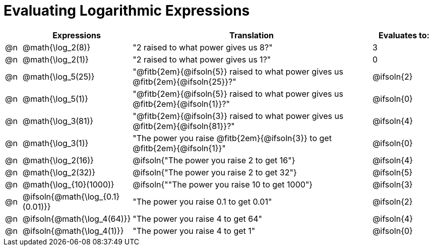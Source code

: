 = Evaluating Logarithmic Expressions

++++
<style>
/* Make autonums bold for matching pages */
td .autonum { font-weight: bold; }
</style>
++++

[.FillVerticalSpace, cols="^.^1a, ^.^4a,^.^16a,^.^4a", options="header"]
|===
|
| Expressions
| Translation
| Evaluates to:

| @n
| @math{\log_2(8)}
| "2 raised to what power gives us 8?"
| 3

| @n
| @math{\log_2(1)}
| "2 raised to what power gives us 1?"
| 0

| @n
| @math{\log_5(25)}
| "@fitb{2em}{@ifsoln{5}} raised to what power gives us @fitb{2em}{@ifsoln{25}}?"
| @ifsoln{2}

| @n
| @math{\log_5(1)}
| "@fitb{2em}{@ifsoln{5}} raised to what power gives us @fitb{2em}{@ifsoln{1}}?"
| @ifsoln{0}

| @n
| @math{\log_3(81)}
| "@fitb{2em}{@ifsoln{3}} raised to what power gives us @fitb{2em}{@ifsoln{81}}?"
| @ifsoln{4}

| @n
| @math{\log_3(1)}
| "The power you raise @fitb{2em}{@ifsoln{3}} to get @fitb{2em}{@ifsoln{1}}"
| @ifsoln{0}

| @n
| @math{\log_2(16)}
| @ifsoln{"The power you raise 2 to get 16"}
| @ifsoln{4}

| @n
| @math{\log_2(32)}
| @ifsoln{"The power you raise 2 to get 32"}
| @ifsoln{5}

| @n
| @math{\log_{10}(1000)}
| @ifsoln{""The power you raise 10 to get 1000"}
| @ifsoln{3}

| @n
| @ifsoln{@math{\log_{0.1}(0.01)}}
| "The power you raise 0.1 to get 0.01"
| @ifsoln{2}

| @n
| @ifsoln{@math{\log_4(64)}}
| "The power you raise 4 to get 64"
| @ifsoln{4}

| @n
| @ifsoln{@math{\log_4(1)}}
| "The power you raise 4 to get 1"
| @ifsoln{0}
|===
